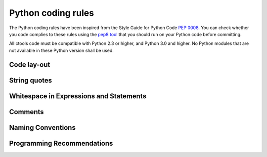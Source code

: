 Python coding rules
===================

The Python coding rules have been inspired from the Style Guide for
Python Code `PEP 0008 <http://www.python.org/dev/peps/pep-0008/>`_.
You can check whether you code complies to these rules using the
`pep8 tool <https://github.com/jcrocholl/pep8>`_ that you should run
on your Python code before committing.

All ctools code must be compatible with Python 2.3 or higher, and
Python 3.0 and higher. No Python modules that are not available in
these Python version shall be used.


Code lay-out
^^^^^^^^^^^^

String quotes
^^^^^^^^^^^^^

Whitespace in Expressions and Statements
^^^^^^^^^^^^^^^^^^^^^^^^^^^^^^^^^^^^^^^^

Comments
^^^^^^^^

Naming Conventions
^^^^^^^^^^^^^^^^^^

Programming Recommendations
^^^^^^^^^^^^^^^^^^^^^^^^^^^


